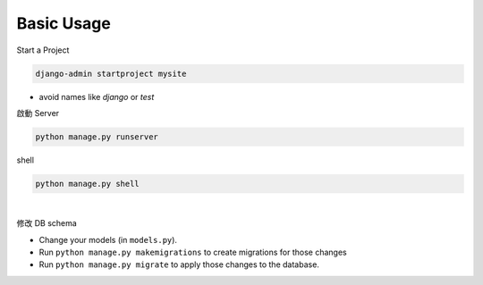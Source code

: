 Basic Usage
===============

Start a Project

.. code::

  django-admin startproject mysite


- avoid names like `django` or `test`



啟動 Server

.. code::

  python manage.py runserver


shell

.. code::

  python manage.py shell



|

修改 DB schema

- Change your models (in ``models.py``).
- Run ``python manage.py makemigrations`` to create migrations for those changes
- Run ``python manage.py migrate`` to apply those changes to the database.



